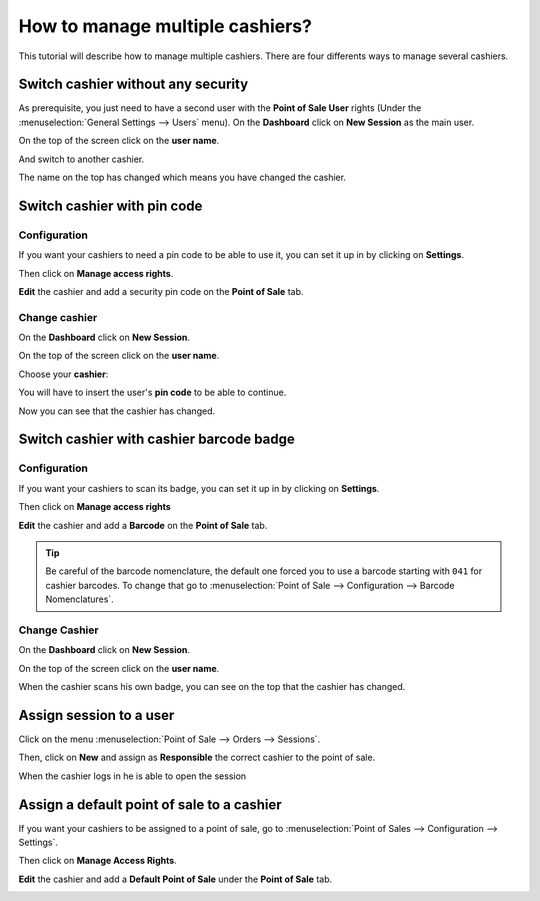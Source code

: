 ================================
How to manage multiple cashiers?
================================

This tutorial will describe how to manage multiple cashiers. There are
four differents ways to manage several cashiers.

Switch cashier without any security
===================================

As prerequisite, you just need to have a second user with the **Point of
Sale User** rights (Under the :menuselection:`General Settings --> Users` menu).
On the **Dashboard** click on **New Session** as the main user.

.. image:: media/multi_cashier01.png
    :align: center

On the top of the screen click on the **user name**.

.. image:: media/multi_cashier02.png
    :align: center

And switch to another cashier.

.. image:: media/multi_cashier03.png
    :align: center

The name on the top has changed which means you have changed the cashier.

.. image:: media/multi_cashier04.png
    :align: center

Switch cashier with pin code
============================

Configuration
-------------

If you want your cashiers to need a pin code to be able to use it, you
can set it up in by clicking on **Settings**.

.. image:: media/multi_cashier05.png
    :align: center

Then click on **Manage access rights**.

.. image:: media/multi_cashier06.png
    :align: center

**Edit** the cashier and add a security pin code on the **Point of Sale**
tab.

.. image:: media/multi_cashier07.png
    :align: center

Change cashier
--------------

On the **Dashboard** click on **New Session**.

.. image:: media/multi_cashier08.png
    :align: center

On the top of the screen click on the **user name**.

.. image:: media/multi_cashier09.png
    :align: center

Choose your **cashier**:

.. image:: media/multi_cashier10.png
    :align: center

You will have to insert the user's **pin code** to be able to continue.

.. image:: media/multi_cashier11.png
    :align: center

Now you can see that the cashier has changed.

.. image:: media/multi_cashier12.png
    :align: center

Switch cashier with cashier barcode badge
=========================================

Configuration
-------------

If you want your cashiers to scan its badge, 
you can set it up in by clicking on **Settings**.

.. image:: media/multi_cashier13.png
    :align: center

Then click on **Manage access rights**

.. image:: media/multi_cashier14.png
    :align: center

**Edit** the cashier and add a **Barcode** on the **Point of Sale**
tab.

.. image:: media/multi_cashier15.png
    :align: center

.. tip::
    Be careful of the barcode nomenclature, the default one forced you
    to use a barcode starting with ``041`` for cashier barcodes. To change that
    go to :menuselection:`Point of Sale --> Configuration --> Barcode Nomenclatures`.

.. image:: media/multi_cashier16.png
    :align: center

Change Cashier
--------------

On the **Dashboard** click on **New Session**.

.. image:: media/multi_cashier17.png
    :align: center

On the top of the screen click on the **user name**.

.. image:: media/multi_cashier18.png
    :align: center

When the cashier scans his own badge, you can see on the top that the
cashier has changed.

Assign session to a user
========================

Click on the menu :menuselection:`Point of Sale --> Orders --> Sessions`.

.. image:: media/multi_cashier19.png
    :align: center

Then, click on **New** and assign as **Responsible** the correct cashier to the
point of sale.

.. image:: media/multi_cashier20.png
    :align: center

When the cashier logs in he is able to open the session

.. image:: media/multi_cashier21.png
    :align: center

Assign a default point of sale to a cashier
===========================================

If you want your cashiers to be assigned to a point of sale, go to
:menuselection:`Point of Sales --> Configuration --> Settings`.

.. image:: media/multi_cashier22.png
    :align: center

Then click on **Manage Access Rights**.

.. image:: media/multi_cashier23.png
    :align: center

**Edit** the cashier and add a **Default Point of Sale** under the **Point of
Sale** tab.

.. image:: media/multi_cashier24.png
    :align: center

.. seealso::
    * :doc:`../shop/cash_control`
    * :doc:`../shop/invoice`
    * :doc:`../shop/refund`
    * :doc:`../shop/seasonal_discount`